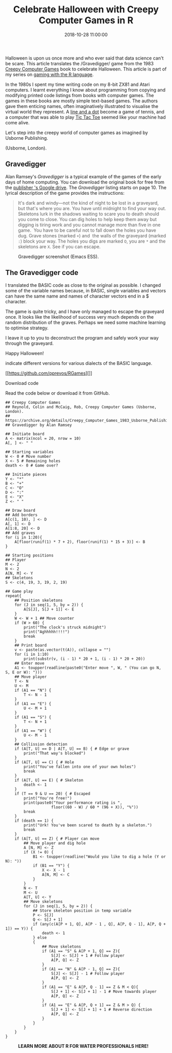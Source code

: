 #+title: Celebrate Halloween with Creepy Computer Games in R
#+date: 2018-10-28 11:00:00
#+lastmod: 2020-07-18
#+categories[]: The-Devil-is-in-the-Data
#+tags[]: R-Games R-Language
#+draft: true

Halloween is upon us once more and who ever said that data science can't
be scare. This article translates the /Gravedigger/ game from the 1983
[[https://usborne.com/browse-books/features/computer-and-coding-books/][Creepy
Computer Games]] book to celebrate Halloween. This article is part of my
series on [[https://lucidmanager.org/tag/r-games/][gaming with the R
language]].

In the 1980s I spent my time writing code on my 8-bit ZX81 and Atari
computers. I learnt everything I know about programming from copying and
modifying printed code listings from books with computer games. The
games in these books are mostly simple text-based games. The authors
gave them enticing names, often imaginatively illustrated to visualise
the virtual world they represent. A
[[https://lucidmanager.org/pong/][line and a dot]] become a game of
tennis, and a computer that was able to play
[[https://lucidmanager.org/tic-tac-toe-war-games/][Tic Tac Toe]] seemed
like your machine had come alive.

Let's step into the creepy world of computer games as imagined by
Usborne Publishing.

#+CAPTION: Reynold, Colin and McCaig, Rob, Creepy Computer Games
(Usborne, London).
[[/images/blogs.dir/9/files/sites/9/2018/10/Creepy_Computer_Games-1024x856.jpg]]

** Gravedigger
   :PROPERTIES:
   :CUSTOM_ID: gravedigger
   :END:

Alan Ramsey's /Gravedigger/ is a typical example of the games of the
early days of home computing. You can download the original book for
free from the
[[https://drive.google.com/file/d/0Bxv0SsvibDMTRUl3SFRONGN0MFk/view][publisher
's Google drive]]. The /Gravedigger/ listing starts on page 10. The
lyrical description of the game provides the instructions:

#+BEGIN_QUOTE
  It's dark and windy---not the kind of night to be lost in a graveyard,
  but that's where you are. You have until midnight to find your way
  out. Skeletons lurk in the shadows waiting to scare you to death
  should you come to close. You can dig holes to help keep them away but
  digging is tiring work and you cannot manage more than five in one
  game.  You have to be careful not to fall down the holes you have dug.
  Grave stones (marked =+=) and  the walls of the graveyard (marked =:=)
  block your way. The holes you digs are marked =O=, you are =*= and the
  skeletons are =X=. See if you can escape.
#+END_QUOTE

#+CAPTION: Gravedigger screenshot (Emacs ESS).
[[/images/blogs.dir/9/files/sites/9/2018/10/gravedigger.png]]

** The Gravedigger code
   :PROPERTIES:
   :CUSTOM_ID: the-gravedigger-code
   :END:

I translated the BASIC code as close to the original as possible. I
changed some of the variable names because, in BASIC, single variables
and vectors can have the same name and names of character vectors end in
a $ character.

The game is quite tricky, and I have only managed to escape the
graveyard once. It looks like the likelihood of success very much
depends on the random distribution of the graves. Perhaps we need some
machine learning to optimise strategy.

I leave it up to you to deconstruct the program and safely work your way
through the graveyard.

Happy Halloween!

#+CAPTION: Partial page of the Gravedigger game in BASIC. The markings
indicate different versions for various dialects of the BASIC language.
[[/images/blogs.dir/9/files/sites/9/2018/10/graveyard-1024x614.jpg]]

<<uagb-marketing-btn-511ba405-29c5-40b6-804c-fedc235140a1>>

[[https://github.com/pprevos/RGames][]]

****** Download code
       :PROPERTIES:
       :CUSTOM_ID: download-code
       :CLASS: uagb-marketing-btn__title
       :END:

Read the code below or download it from GitHub.

#+BEGIN_EXAMPLE
  ## Creepy Computer Games
  ## Reynold, Colin and McCaig, Rob, Creepy Computer Games (Usborne, London).
  ## https://archive.org/details/Creepy_Computer_Games_1983_Usborne_Publishing/
  ## Gravedigger by Alan Ramsey

  ## Initiate board
  A <- matrix(ncol = 20, nrow = 10)
  A[, ] <- " "

  ## Starting variables
  W <- 0 # Move number
  X <- 5 # Remaining holes
  death <- 0 # Game over?

  ## Initiate pieces
  Y <- "*"
  B <- "+"
  C <- "O" 
  D <- ":"
  E <- "X"
  Z <- " "

  ## Draw board
  ## Add borders
  A[c(1, 10), ] <- D
  A[, 1] <- D
  A[1:8, 20] <- D
  ## Add graves
  for (i in 1:20){
      A[floor(runif(1) * 7 + 2), floor(runif(1) * 15 + 3)] <- B
  }

  ## Starting positions
  ## Player
  M <- 2
  N <- 2
  A[N, M] <- Y
  ## Skeletons
  S <- c(4, 19, 3, 19, 2, 19)

  ## Game play
  repeat{    
      ## Position skeletons
      for (J in seq(1, 5, by = 2)) {
          A[S[J], S[J + 1]] <- E
      }
      W <- W + 1 ## Move counter
      if (W > 60) {
          print("The clock's struck midnight")
          print("Aghhhhh!!!!")
          break
      }
      ## Print board
      v <- paste(as.vector(t(A)), collapse = "")        
      for (i in 1:10)
          print(substr(v, (i - 1) * 20 + 1, (i - 1) * 20 + 20))
      ## Enter move
      A1 <- toupper(readline(paste0("Enter move ", W, " (You can go N, S, E or W): ")))
      ## Move player
      T <- N
      U <- M
      if (A1 == "N") {
          T <- N - 1
      }
      if (A1 == "E") {
          U <- M + 1
      }
      if (A1 == "S") {
          T <- N + 1
      }
      if (A1 == "W") {
          U <- M - 1
      }
      ## Collission detection
      if (A[T, U] == D | A[T, U] == B) { # Edge or grave
          print("That way's blocked")
      }
      if (A[T, U] == C) { # Hole
          print("You've fallen into one of your own holes")
          break
      }
      if (A[T, U] == E) { # Skeleton
          death <- 1
      }
      if (T == 9 & U == 20) { # Escaped
          print("You're free!")
          print(paste0("Your performance rating is ",
                      floor((60 - W) / 60 * (96 + X)), "%"))
          break
      }
      if (death == 1) {
          print("Urk! You've been scared to death by a skeleton.")
          break
      }
      if (A[T, U] == Z) { # Player can move
          ## Move player and dig hole
          A [N, M] <- Z
          if (X != 0) {
              B1 <- toupper(readline("Would you like to dig a hole (Y or N): "))
              if (B1 == "Y") {
                  X <- X - 1
                  A[N, M] <- C
              }
          }
          N <- T
          M <- U
          A[T, U] <- Y
          ## Move skeletons
          for (J in seq(1, 5, by = 2)) {
              ## Store skeleton position in temp variable
              P <- S[J]
              Q <- S[J + 1]
              if (any(c(A[P + 1, Q], A[P - 1 , Q], A[P, Q - 1], A[P, Q + 1]) == Y)) {
                  death <- 1
              } else
              {
                  ## Move skeletons
                  if (A1 == "S" & A[P + 1, Q] == Z){
                      S[J] <- S[J] + 1 # Follow player
                      A[P, Q] <- Z
                  }
                  if (A1 == "N" & A[P - 1, Q] == Z){
                      S[J] <- S[J] - 1 # Follow player
                      A[P, Q] <- Z
                  }
                  if (A1 == "E" & A[P, Q - 1] == Z & M < Q){
                      S[J + 1] <- S[J + 1] - 1 # Move towards player
                      A[P, Q] <- Z
                  }
                  if (A1 == "E" & A[P, Q + 1] == Z & M > Q) {
                      S[J + 1] <- S[J + 1] + 1 # Reverse direction
                      A[P, Q] <- Z
                  }
              }
          }
      }
  }
#+END_EXAMPLE

#+CAPTION: *LEARN MORE ABOUT R FOR WATER PROFESSIONALS HERE!*
[[/images/blogs.dir/9/files/sites/9/2019/11/9-1024x512.png]]
